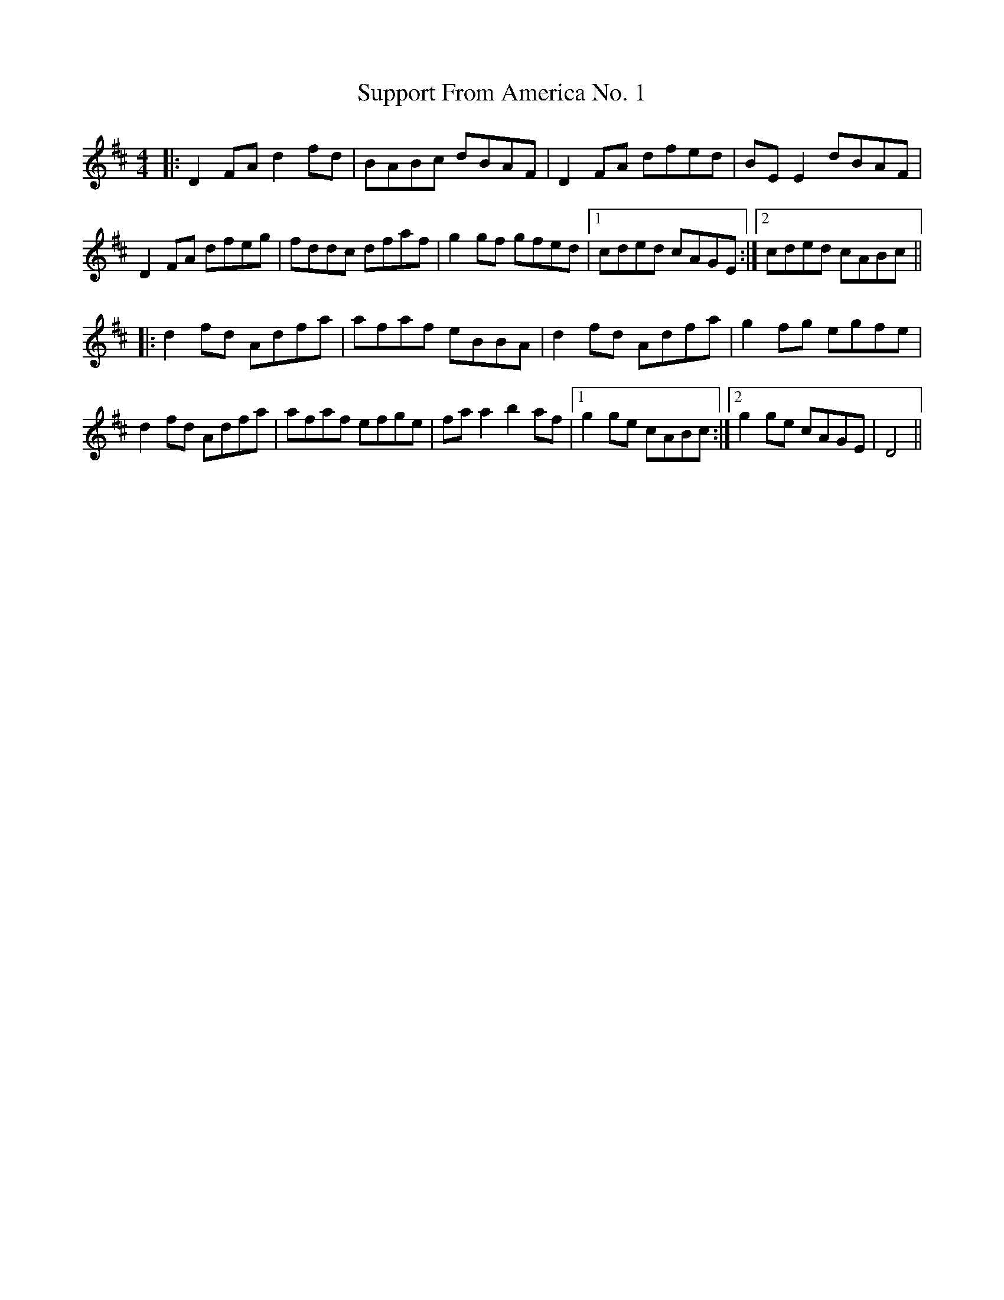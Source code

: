 X: 38926
T: Support From America No. 1
R: reel
M: 4/4
K: Dmajor
|:D2 FA d2fd|BABc dBAF|D2 FA dfed|BE E2 dBAF|
D2 FA dfeg|fddc dfaf|g2 gf gfed|1 cded cAGE:|2 cded cABc||
|:d2 fd Adfa|afaf eBBA|d2 fd Adfa|g2 fg egfe|
d2 fd Adfa|afaf efge|fa a2 b2 af|1 g2 ge cABc:|2 g2 ge cAGE|D4||

